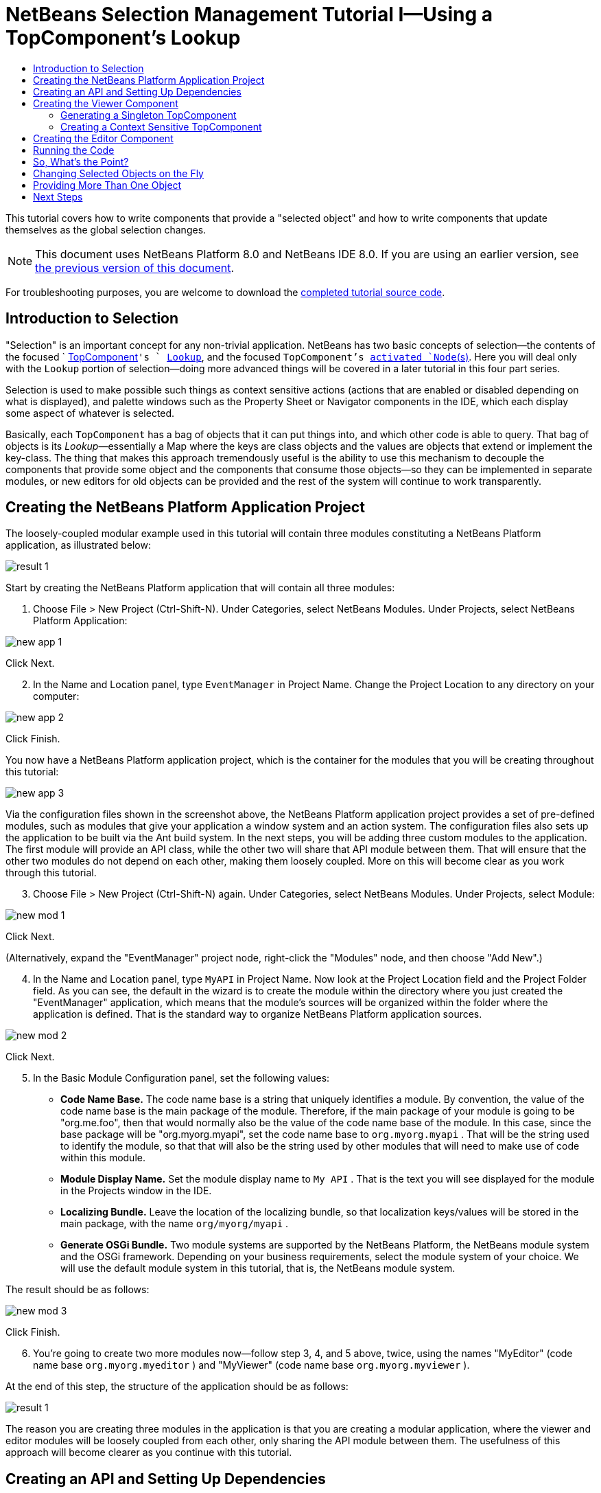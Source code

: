 // 
//     Licensed to the Apache Software Foundation (ASF) under one
//     or more contributor license agreements.  See the NOTICE file
//     distributed with this work for additional information
//     regarding copyright ownership.  The ASF licenses this file
//     to you under the Apache License, Version 2.0 (the
//     "License"); you may not use this file except in compliance
//     with the License.  You may obtain a copy of the License at
// 
//       http://www.apache.org/licenses/LICENSE-2.0
// 
//     Unless required by applicable law or agreed to in writing,
//     software distributed under the License is distributed on an
//     "AS IS" BASIS, WITHOUT WARRANTIES OR CONDITIONS OF ANY
//     KIND, either express or implied.  See the License for the
//     specific language governing permissions and limitations
//     under the License.
//

= NetBeans Selection Management Tutorial I—Using a TopComponent's Lookup
:jbake-type: platform-tutorial
:jbake-tags: tutorials 
:jbake-status: published
:syntax: true
:source-highlighter: pygments
:toc: left
:toc-title:
:icons: font
:experimental:
:description: NetBeans Selection Management Tutorial I—Using a TopComponent's Lookup - Apache NetBeans
:keywords: Apache NetBeans Platform, Platform Tutorials, NetBeans Selection Management Tutorial I—Using a TopComponent's Lookup

This tutorial covers how to write components that provide a "selected object" and how to write components that update themselves as the global selection changes.

NOTE: This document uses NetBeans Platform 8.0 and NetBeans IDE 8.0. If you are using an earlier version, see  link:74/nbm-selection-1.html[the previous version of this document].







For troubleshooting purposes, you are welcome to download the  link:http://web.archive.org/web/20170409072842/http://java.net/projects/nb-api-samples/show/versions/8.0/tutorials/selection-management/1-of-4/EventManager[completed tutorial source code].


== Introduction to Selection

"Selection" is an important concept for any non-trivial application. NetBeans has two basic concepts of selection—the contents of the focused `  link:https://netbeans.apache.org/wiki/devfaqwindowstopcomponent[TopComponent]`'s ` link:https://netbeans.apache.org/wiki/devfaqlookup[Lookup]`, and the focused `TopComponent`'s  link:https://netbeans.apache.org/wiki/devfaqwhatisanode[ activated `Node`(s)]. Here you will deal only with the  ``Lookup``  portion of selection—doing more advanced things will be covered in a later tutorial in this four part series.

Selection is used to make possible such things as context sensitive actions (actions that are enabled or disabled depending on what is displayed), and palette windows such as the Property Sheet or Navigator components in the IDE, which each display some aspect of whatever is selected.

Basically, each `TopComponent` has a bag of objects that it can put things into, and which other code is able to query. That bag of objects is its _Lookup_—essentially a Map where the keys are class objects and the values are objects that extend or implement the key-class. The thing that makes this approach tremendously useful is the ability to use this mechanism to decouple the components that provide some object and the components that consume those objects—so they can be implemented in separate modules, or new editors for old objects can be provided and the rest of the system will continue to work transparently.


== Creating the NetBeans Platform Application Project

The loosely-coupled modular example used in this tutorial will contain three modules constituting a NetBeans Platform application, as illustrated below:


image::images/result-1.png[]

Start by creating the NetBeans Platform application that will contain all three modules:


[start=1]
1. Choose File > New Project (Ctrl-Shift-N). Under Categories, select NetBeans Modules. Under Projects, select NetBeans Platform Application:


image::images/new-app-1.png[]

Click Next.


[start=2]
1. In the Name and Location panel, type  ``EventManager``  in Project Name. Change the Project Location to any directory on your computer:


image::images/new-app-2.png[]

Click Finish.

You now have a NetBeans Platform application project, which is the container for the modules that you will be creating throughout this tutorial:


image::images/new-app-3.png[]

Via the configuration files shown in the screenshot above, the NetBeans Platform application project provides a set of pre-defined modules, such as modules that give your application a window system and an action system. The configuration files also sets up the application to be built via the Ant build system. In the next steps, you will be adding three custom modules to the application. The first module will provide an API class, while the other two will share that API module between them. That will ensure that the other two modules do not depend on each other, making them loosely coupled. More on this will become clear as you work through this tutorial.


[start=3]
1. Choose File > New Project (Ctrl-Shift-N) again. Under Categories, select NetBeans Modules. Under Projects, select Module:


image::images/new-mod-1.png[]

Click Next.

(Alternatively, expand the "EventManager" project node, right-click the "Modules" node, and then choose "Add New".)


[start=4]
1. In the Name and Location panel, type  ``MyAPI``  in Project Name. Now look at the Project Location field and the Project Folder field. As you can see, the default in the wizard is to create the module within the directory where you just created the "EventManager" application, which means that the module's sources will be organized within the folder where the application is defined. That is the standard way to organize NetBeans Platform application sources.


image::images/new-mod-2.png[]

Click Next.


[start=5]
1. In the Basic Module Configuration panel, set the following values:

* *Code Name Base.* The code name base is a string that uniquely identifies a module. By convention, the value of the code name base is the main package of the module. Therefore, if the main package of your module is going to be "org.me.foo", then that would normally also be the value of the code name base of the module. In this case, since the base package will be "org.myorg.myapi", set the code name base to  ``org.myorg.myapi`` . That will be the string used to identify the module, so that that will also be the string used by other modules that will need to make use of code within this module.
* *Module Display Name.* Set the module display name to  ``My API`` . That is the text you will see displayed for the module in the Projects window in the IDE.
* *Localizing Bundle.* Leave the location of the localizing bundle, so that localization keys/values will be stored in the main package, with the name  ``org/myorg/myapi`` .
* *Generate OSGi Bundle.* Two module systems are supported by the NetBeans Platform, the NetBeans module system and the OSGi framework. Depending on your business requirements, select the module system of your choice. We will use the default module system in this tutorial, that is, the NetBeans module system.

The result should be as follows:


image::images/new-mod-3.png[]

Click Finish.


[start=6]
1. You're going to create two more modules now—follow step 3, 4, and 5 above, twice, using the names "MyEditor" (code name base  ``org.myorg.myeditor`` ) and "MyViewer" (code name base  ``org.myorg.myviewer`` ).

At the end of this step, the structure of the application should be as follows:


image::images/result-1.png[]

The reason you are creating three modules in the application is that you are creating a modular application, where the viewer and editor modules will be loosely coupled from each other, only sharing the API module between them. The usefulness of this approach will become clearer as you continue with this tutorial.


== Creating an API and Setting Up Dependencies

What you're going to do here is create a trivial API class. In the real world, such an API might represent files or some other kind of data that is being modelled programmatically. For the purposes of this tutorial it will suffice to have a simple object named "Event", representing a random event, possibly an event such as a calendar event or an event within a programmatic sequence. An Event has an index, providing a unique identifier, and a date.


[start=1]
1. Right click the `org.myorg.myapi` package and choose New > Java Class. Name the class `Event` and click Finish. Replace the default code with the following:


[source,java]
----

package org.myorg.myapi;

import java.util.Date;

public final class Event {

    private final Date date = new Date();
    private static int count = 0;
    private final int index;

    public Event() {
        index = count++;
    }

    public Date getDate() {
        return date;
    }

    public int getIndex() {
        return index;
    }

    @Override
    public String toString() {
        return index + " - " + date;
    }

}
----

This will be all of the code that this module contains. As you can see, each time a new instance of `Event` is created, a counter is incremented—so there will be some unique identifier to each instance of `Event`.

[start=2]
1. 
The next step is to have your API module export the `org.myorg.myapi` package so other modules can see the Event class in it. By default, all packages are hidden from all other modules in the application. Right click the My API project and choose Properties. In the API Versioning page in the Project Properties dialog box, check the checkbox for `org.myorg.myapi` in the Public Packages list, as shown below:


image::images/export-package-1.png[]

Click OK. Now expand the Important Files node and open the Project Metadata file. On disk, this file is named `project.xml`. Inside this file, notice the following section, which was added when you clicked OK in the dialog above:


[source,xml]
----

<public-packages>
    <package>org.myorg.myapi</package>
</public-packages>
----

When the module is compiled, the information above in the `project.xml` file is added to the module's manifest file.


[start=3]
1. Now you need to set up some dependencies between your modules. The other two modules, My Editor and My Viewer, will use the `Event` class, so each of them needs to say that they _depend on_ the API module. For each of these two modules in turn, right-click the project node and choose Properties. In the Libraries page of the Project Properties dialog box of both My Editor and My Viewer, click the Add Dependency button. In the dialog box that pops up, type `Event`—there should be only one match, which is your API module. Select it and click OK to add the dependency. You should see the following:


image::images/export-package-2.png[]

Click OK. When you open the Project Metadata file in the Important Files node of the My Editor module and the My Viewer module, you should see that the section below has been added:


[source,xml]
----

<module-dependencies>
    <dependency>
        <code-name-base>org.myorg.myapi</code-name-base>
        <build-prerequisite/>
        <compile-dependency/>
        <run-dependency>
            <specification-version>1.0</specification-version>
        </run-dependency>
    </dependency>
</module-dependencies>
----

Notice that the code name base of the MyAPI module is used to identify it here. When the module is compiled, the information above in the `project.xml` file is added to the module's manifest file. In the Projects window, the new contract between the modules is represented as follows:


image::images/result-2.png[]


== Creating the Viewer Component

Now you will create a singleton component that will track if there is an `Event` available in the global selection (i.e., if the focused `TopComponent` has one in its Lookup). If there is one, it will display some data about it. One common use case for this sort of thing is creating master/detail views.


=== Generating a Singleton TopComponent

A "singleton component" is a component like the Projects window in the NetBeans IDE, or the Property Sheet or the Navigator—a component that there is only ever one of in the system. The Window wizard will automatically generate all of the code needed to create such a singleton component—you just have to use the form designer or write code to provide the contents of your singleton component.


[start=1]
1. Right click the `org.myorg.myviewer` package and choose New > Other. In the resulting dialog, select Module Development > Window, as shown below:


image::images/new-win-1.png[]

Click Next (or press Enter).


[start=2]
1. On the "Basic Settings" page of the wizard, select `explorer` as the location in which to place your viewer component, and check the checkbox to cause the window to open on startup, as shown below:


image::images/new-win-2.png[]


[start=3]
1. Click Next to continue to the "Name, Icon and Location" page of the wizard. Set `MyViewer` as the class name prefix:


image::images/new-win-3.png[]


[start=4]
1. Click Finish and you should see the following:


image::images/new-win-4.png[]


[start=5]
1. You now have a skeleton `TopComponent`—a singleton component called `MyViewerTopComponent`. Open the `MyViewerTopComponent` file and click its Source tab. Via the annotations that you can see at the top of the Java source file, `MyViewerTopComponent` will be registered in the layer file of the MyViewer module, together with an `Action` for opening the `MyViewerTopComponent` from the Window menu:


[source,java]
----

@ link:http://bits.netbeans.org/dev/javadoc/org-openide-windows/org/openide/windows/TopComponent.Description.html[TopComponent.Description](
    preferredID = "MyViewerTopComponent",
    persistenceType = TopComponent.PERSISTENCE_ALWAYS)
@ link:http://bits.netbeans.org/dev/javadoc/org-openide-windows/org/openide/windows/TopComponent.Registration.html[TopComponent.Registration](
    mode = "explorer", 
    openAtStartup = true)
@ link:http://bits.netbeans.org/dev/javadoc/org-openide-awt/org/openide/awt/ActionID.html[ActionID](
    category = "Window", 
    id = "org.myorg.myviewer.MyViewerTopComponent")
@ link:http://bits.netbeans.org/dev/javadoc/org-openide-awt/org/openide/awt/ActionReference.html[ActionReference](
    path = "Menu/Window" 
    /*, position = 333 */)
@ link:http://bits.netbeans.org/dev/javadoc/org-openide-windows/org/openide/windows/TopComponent.OpenActionRegistration.html[TopComponent.OpenActionRegistration](
    displayName = "#CTL_MyViewerAction",
    preferredID = "MyViewerTopComponent")
----


=== Creating a Context Sensitive TopComponent

Open the `MyViewerTopComponent` file and click its Design tab—the "Matisse" GUI Builder (also known as the "form editor") opens. You will add two labels to the component, which will display some information about the selected `Event` if there is one.


[start=1]
1. Drag two JLabels to the form from the Palette (Ctrl-Shift-8), one below the other, as shown below:


image::images/new-sel-1.png[]

Press F2 on the first label and then change the text as shown above, so that by default it displays "[nothing selected]".


[start=2]
1. Click the Source button in the editor toolbar to switch to the code editor. Modify the signature of the class, so that `MyViewerTopComponent` implements `LookupListener`:

[source,java]
----

public class MyViewerTopComponent extends TopComponent implements LookupListener {
                            
----

Right-click in the editor and choose Fix Imports, so that `LookupListener` is imported. Put the caret in the signature line as shown below. A lightbulb glyph should appear in the editor margin. Press Alt-Enter, and then Enter again when the popup appears with the text "Implement All Abstract Methods". This will add the `LookupListener`'s method to your class:


image::images/implement-methods.png[]

You now have a class that implements `LookupListener`. Now it needs something to listen to. In your case, there is a convenient global `Lookup` object, which proxies the Lookup of whatever component has focus—it can be obtained from the call `Utilities.actionsGlobalContext()`. So rather than tracking what component has focus yourself, you can listen to this one global selection `Lookup`, which will fire appropriate changes whenever focus changes.


[start=3]
1. Edit the source code of the `MyViewerTopComponent` so that its `componentOpened`, `componentClosed`, and `resultChanged` methods are as follows:


[source,java]
----

    private Lookup.Result<Event> result = null;

    @Override
    public void componentOpened() {
        result = Utilities.actionsGlobalContext().lookupResult(Event.class);
        result.addLookupListener (this);
    }
    
    @Override
    public void componentClosed() {
        result.removeLookupListener(this);
    }
    
    @Override
    public void resultChanged(LookupEvent lookupEvent) {
        Collection<? extends Event> allEvents = result.allInstances();
        if (!allEvents.isEmpty()) {
            Event event = allEvents.iterator().next();
            jLabel1.setText(Integer.toString(event.getIndex()));
            jLabel2.setText(event.getDate().toString());
        } else {
            jLabel1.setText("[no selection]");
            jLabel2.setText("");
        }
    }
                            
----

* `componentOpened()` is called whenever the component is made visible by the window system; `componentClosed()` is called whenever the user clicks the X button on its tab to close it. So whenever the component is showing, you want it to be tracking the selection—which is what the above code does.
* The `resultChanged()` method is your implementation of `LookupListener`. Whenever the selected `Event` changes, it will update the two `JLabel`s you put on the form.

The required import statements for the `MyViewerTopComponent` are as follows:


[source,java]
----

import java.util.Collection;
import org.myorg.myapi.Event;
import org.netbeans.api.settings.ConvertAsProperties;
import org.openide.awt.ActionID;
import org.openide.awt.ActionReference;
import org.openide.util.*;
import org.openide.windows.TopComponent;
----


== Creating the Editor Component

Now you need something to actually provide instances of `Event`, for this code to be of any use. Fortunately this is quite simple.

You will create another `TopComponent`, this time, one that opens in the editor area and offers an instance of `Event` from its `Lookup`. You _could_ use the Window template again, but that template is designed for creating singleton components, rather than components there can be many of. So you will simply create a `TopComponent` subclass without the template, and an action which will open additional ones.


[start=1]
1. You will need to add four dependencies to the My Editor module for it to be able to find the classes you will be using. Right click the My Editor project and choose Properties. On the Library page of the Project Properties dialog box, click the Add Dependency button, and type `TopComponent`. The dialog should automatically suggest setting a dependency on the Window System API. Do the same thing for `Lookups` (Lookup API). Also set a dependency on the Utilities API, as well the UI Utilities API, which provide various helpful supporting classes that are made available by the NetBeans Platform.

[start=2]
1. Right-click the `org.myorg.myeditor` package in the My Editor project, and choose New > JPanel Form.

[start=3]
1. Name it "MyEditor", and finish the wizard.

[start=4]
1. When the form editor opens, drop two JTextFields on the form, one above the other. On the property sheet, set the Editable property (checkbox) to `false` for each one.

[start=5]
1. Click the Source button in the editor toolbar to switch to the code editor.

[start=6]
1. Change the signature of `MyEditor` to extends `TopComponent` instead of `javax.swing.JPanel` and annotate the class to specify the location of the window and the menu item for opening it:

[source,java]
----

@ link:http://bits.netbeans.org/dev/javadoc/org-openide-windows/org/openide/windows/TopComponent.Description.html[TopComponent.Description](
        preferredID = "MyEditorTopComponent",
        persistenceType = TopComponent.PERSISTENCE_ALWAYS)
@ link:http://bits.netbeans.org/dev/javadoc/org-openide-windows/org/openide/windows/TopComponent.Registration.html[TopComponent.Registration](
        mode = "editor",
        openAtStartup = true)
@ link:http://bits.netbeans.org/dev/javadoc/org-openide-awt/org/openide/awt/ActionID.html[ActionID](
        category = "Window",
        id = "org.myorg.myeditor.MyEditorTopComponent")
@ link:http://bits.netbeans.org/dev/javadoc/org-openide-awt/org/openide/awt/ActionReference.html[ActionReference](
        path = "Menu/Window")
@ link:http://bits.netbeans.org/dev/javadoc/org-openide-windows/org/openide/windows/TopComponent.OpenActionRegistration.html[TopComponent.OpenActionRegistration](
        displayName = "#CTL_MyEditorAction")
@ link:http://bits.netbeans.org/dev/javadoc/org-openide-util/org/openide/util/NbBundle.Messages.html[NbBundle.Messages]({
    "CTL_MyEditorAction=MyEditor"
})

public class MyEditor extends TopComponent {
----


[start=7]
1. Add the following code to the constructor of `MyEditor`, after the  ``initComponents()``  statement:

[source,java]
----

Event obj = new Event();
associateLookup(Lookups.singleton(obj));
jTextField1.setText ("Event #" + obj.getIndex());
jTextField2.setText ("Created: " + obj.getDate());
setDisplayName ("MyEditor " + obj.getIndex());
----


[start=8]
1. Right-click in the editor and choose Fix Imports, which should result in the following import section at the top of your class:


[source,java]
----

import org.myorg.myapi.Event;
import org.openide.awt.ActionID;
import org.openide.awt.ActionReference;
import org.openide.util.lookup.Lookups;
import org.openide.windows.TopComponent;
----

The line `associateLookup(Lookups.singleton(obj));` will create a `Lookup` that contains only one object—the new instance of `Event`—and assign that `Lookup` to be what is returned by `MyEditor.getLookup()`. While this is an artificial example, you can imagine how `Event` might represent a file, an entity in a database, or anything else you might want to edit or view. Probably you can also imagine one component that allows you to select or edit multiple unique instances of `Event`—that will be the subject of the next tutorial.

To make your editor component at least somewhat interesting (though it doesn't actually edit anything), you set the text fields' values to values from the `Event`, so you have something to display.


== Running the Code

Now you're ready to run the tutorial. Simply right click `EventManager`, the application which contains your three modules, and choose Run from the popup menu. When the IDE opens, simply choose Window > Open Editor—invoke your action. Do this a couple of times, so that there are several of your editor components open. Your singleton `MyViewer` window should also be open. Notice how the `MyViewer` window's contents change as you click different tabs, as shown here:


image::images/result-3.png[]

If you click in the Viewer window, notice that the text changes to "[No Selection]", as shown below:


image::images/result-4.png[]

NOTE:  If you do not see the `MyViewer` window, you probably did not check the checkbox in the wizard to open it on system start—simply go to the Window menu and choose MyViewer to display it.


== So, What's the Point?

You might be wondering what the point of this exercise is—you've just shown that you can handle selection—big deal! The key to the importance of this is the way the code is split into three modules—the My Viewer module knows nothing about the My Editor module—either one can run by itself. They only share a common dependency on My API. That's important—it means two things: 1. My Viewer and My Editor can be developed and shipped independently, and 2. Any module that wants to provide a different sort of editor than My Editor can do so, and the viewer component will work perfectly with it, as long as the replacement editor offers an instance of `Event` from its Lookup.

To really picture the value of this, imagine `Event` were something much more complex; imagine that `MyEditor` is an image editor, and ` Event` represents an image being edited. The thing that's powerful here is that you could replace `MyEditor` with, say, an SVG vector-based editor, and the viewer component (presumably showing attributes of the currently edited image) will work transparently with that new editor. It is this model of doing things that is the reason you can add new tools into the NetBeans IDE that work against Java files, and they will work in different versions of NetBeans, and that you can have an alternate editor (such as the form editor) for Java files and all the components and actions that work against Java files still work when the form editor is used.

This is very much the way NetBeans works with Java and other source files—in their case, the thing that is available from the editor's Lookup is a ` link:https://netbeans.apache.org/wiki/devfaqdataobject[DataObject]`, and components like Navigator and the Property Sheet are simply watching what object is being made available by the focused `TopComponent`.

Another valuable thing about this approach is that often people are migrating existing applications to the NetBeans Platform. The object that is part of the data model, in that case, is probably existing, working code that should not be changed in order to integrate it into NetBeans. By keeping the data model's API in a separate module, the NetBeans integration can be kept separate from the core business logic.


== Changing Selected Objects on the Fly

To make it really evident how powerful this approach can be, you'll take one more step, and add a button to your editor component that lets it replace the `Event` it has with a new one on the fly.


[start=1]
1. Open `MyEditor` in the form editor (click the Design toolbar button in the editor toolbar), and drag a `JButton` to it.

[start=2]
1. Set the `text` property of the JButton to "Replace".

[start=3]
1. Right click the `JButton` and choose Events > Action > actionPerformed. This will cause the code editor to open with the caret in an event handler method.

[start=4]
1. At the head of the class definition, you will add one final field:

[source,java]
----

public class MyEditor extends TopComponent {

    private final InstanceContent content = new InstanceContent();
----

link:http://bits.netbeans.org/dev/javadoc/org-openide-util-lookup/org/openide/util/lookup/InstanceContent.html[InstanceContent] is a class which allows us to modify the content of a Lookup (specifically an instance of `AbstractLookup`) on the fly.

[start=5]
1. Copy all of the lines you added earlier to the constructor to the clipboard, and delete them from the constructor, except for the line beginning "associateLookup...". That line of the constructor should be changed as follows:

[source,java]
----

associateLookup (new AbstractLookup (content)); 
----


[start=6]
1. You will be using the lines that you put on the clipboard in the action handler for the JButton—so you should run this code once when you first initialize the component. Add the following line to the constructor, after the line above:

[source,java]
----

jButton1ActionPerformed (null);
----


[start=7]
1. Modify the event handler method so it appears as follows, pasting from the clipboard and adding the line at the end:

[source,java]
----

private void jButton1ActionPerformed(java.awt.event.ActionEvent evt) {
    Event obj = new Event();
    jTextField1.setText ("Event #" + obj.getIndex());
    jTextField2.setText ("Created: " + obj.getDate());
    setDisplayName ("MyEditor " + obj.getIndex());
    content.set(Collections.singleton (obj), null);
}
----


[start=8]
1. Right-click in the editor and choose Fix Imports.

You're now ready to run the Event Manager again. Right click EventManager again and choose Run. Notice how, now, when you click the Replace button, all of the components update, including the instance of `MyViewer`—everything.


image::images/result-5.png[]


== Providing More Than One Object

This is all well and good for decoupling, but isn't providing this one object from your component a bit like having a `Map` that only contains one key and one value? The answer is, yes, it is like that. Where this technique becomes even more powerful is when you provide multiple objects from multiple APIs.

As an example, it is very common in NetBeans to provide context sensitive actions. A case in point is the built-in `SaveAction` that is part of NetBeans' Actions API. What this action actually does is, it simply listens for the presence of something called `SaveCookie` on the global context—the same way your viewer window listens for `Event`. If a `SaveCookie` appears (editors typically add one to their Lookup when the content of the file is modified but not yet saved), the action becomes enabled, so the Save toolbar button and menu items become enabled. When the Save action is invoked, it calls `SaveCookie.save()`, which in turn causes the `SaveCookie` to disappear, so the Save action then becomes disabled until a new one appears.

So the pattern in practice is to provide more than just a single object from your component's `Lookup`—different auxilliary components and different actions will be interested in different aspects of the object being edited. These aspects can be cleanly separated into interfaces which those auxilliary components and actions can depend on and listen for.

link:http://netbeans.apache.org/community/mailing-lists.html[Send Us Your Feedback]


== Next Steps

By now you may have noticed that some components have more granular selection logic, and even involve multiple selection. In the  link:nbm-selection-2.html[ next tutorial] you will cover how to use the  link:https://bits.netbeans.org/dev/javadoc/org-openide-nodes/overview-summary.html[Nodes API] to handle that.

